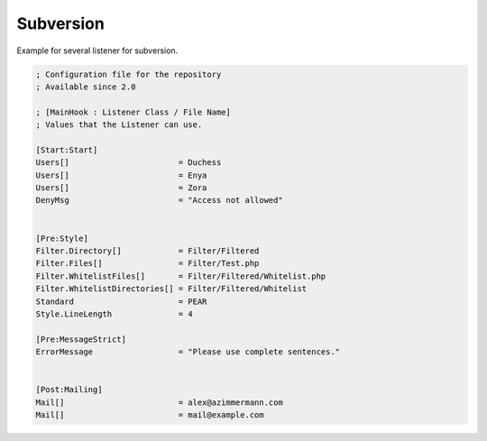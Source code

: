 .. _core.repositories.subversion.configuration:

Subversion
==========

Example for several listener for subversion.

.. code-block:: text

   ; Configuration file for the repository
   ; Available since 2.0

   ; [MainHook : Listener Class / File Name]
   ; Values that the Listener can use.

   [Start:Start]
   Users[]                       = Duchess
   Users[]                       = Enya
   Users[]                       = Zora
   DenyMsg                       = "Access not allowed"


   [Pre:Style]
   Filter.Directory[]            = Filter/Filtered
   Filter.Files[]                = Filter/Test.php
   Filter.WhitelistFiles[]       = Filter/Filtered/Whitelist.php
   Filter.WhitelistDirectories[] = Filter/Filtered/Whitelist
   Standard                      = PEAR
   Style.LineLength              = 4

   [Pre:MessageStrict]
   ErrorMessage                  = "Please use complete sentences."


   [Post:Mailing]
   Mail[]                        = alex@azimmermann.com
   Mail[]                        = mail@example.com